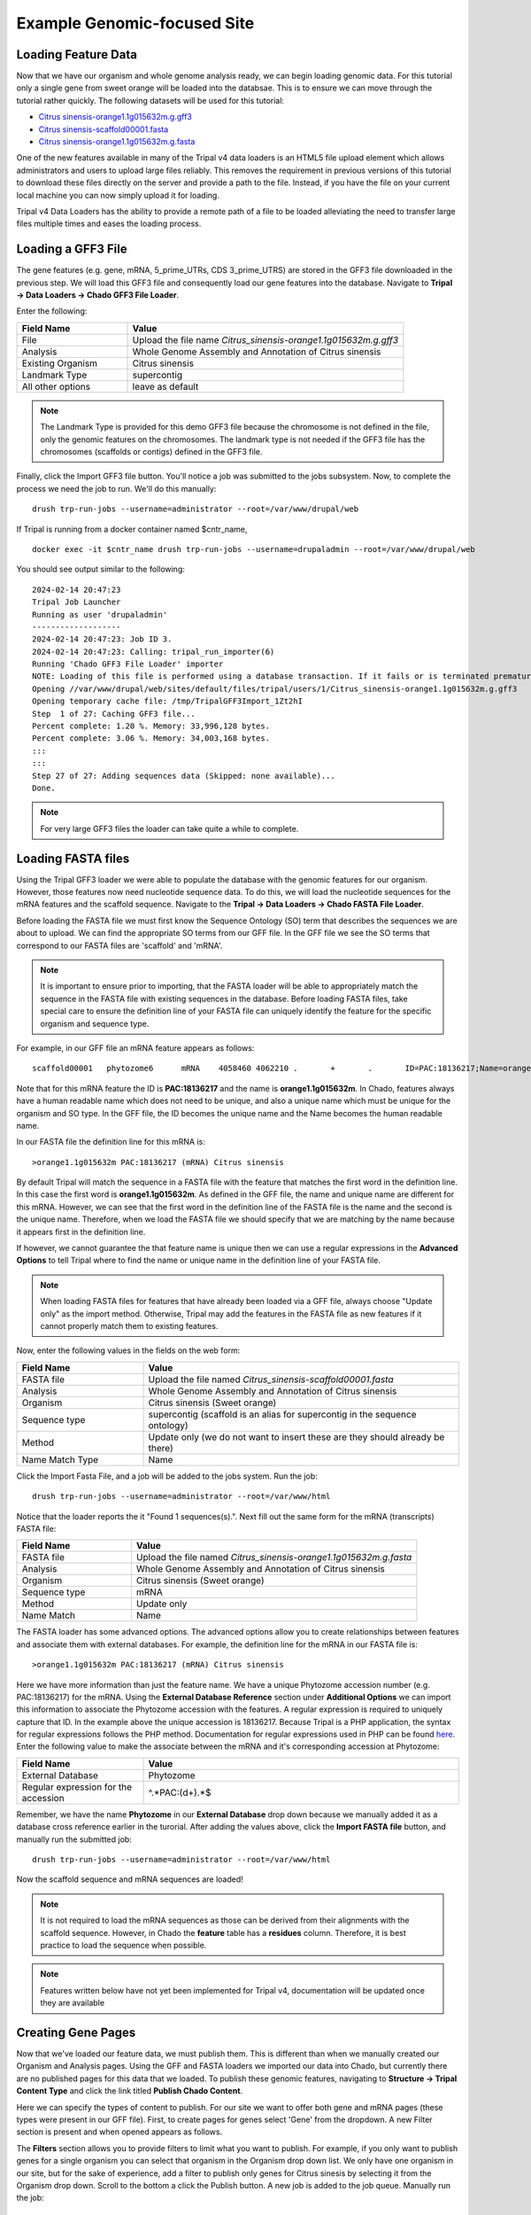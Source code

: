 Example Genomic-focused Site
============================

Loading Feature Data
--------------------
Now that we have our organism and whole genome analysis ready, we can begin loading genomic data. For this tutorial only a single gene from sweet orange will be loaded into the databsae. This is to ensure we can move through the tutorial rather quickly. The following datasets will be used for this tutorial:

- `Citrus sinensis-orange1.1g015632m.g.gff3 <http://tripal.info/sites/default/files/Citrus_sinensis-orange1.1g015632m.g.gff3>`_
- `Citrus sinensis-scaffold00001.fasta <http://tripal.info/sites/default/files/Citrus_sinensis-scaffold00001.fasta>`_
- `Citrus sinensis-orange1.1g015632m.g.fasta <http://tripal.info/sites/default/files/Citrus_sinensis-orange1.1g015632m.g.fasta>`_

One of the new features available in many of the Tripal v4 data loaders is an HTML5 file upload element which allows administrators and users to upload large files reliably. This removes the requirement in previous versions of this tutorial to download these files directly on the server and provide a path to the file. Instead, if you have the file on your current local machine you can now simply upload it for loading.

Tripal v4 Data Loaders has the ability to provide a remote path of a file to be loaded alleviating the need to transfer large files multiple times and eases the loading process.

Loading a GFF3 File
-------------------
The gene features (e.g. gene, mRNA, 5_prime_UTRs, CDS 3_prime_UTRS) are stored in the GFF3 file downloaded in the previous step. We will load this GFF3 file and consequently load our gene features into the database. Navigate to **Tripal → Data Loaders → Chado GFF3 File  Loader**.

.. image:: genomes_genes.1.png
.. image:: genomes_genes.2.png¸¸¸

Enter the following:

.. csv-table::
  :widths: 20,50
  :header: "Field Name", "Value"

  "File", "Upload the file name *Citrus_sinensis-orange1.1g015632m.g.gff3*"
  "Analysis", "Whole Genome Assembly and Annotation of Citrus sinensis"
  "Existing Organism", "Citrus sinensis"
  "Landmark Type", "supercontig"
  "All other options", "leave as default"

.. note::
    The Landmark Type is provided for this demo GFF3 file because the chromosome is not defined in the file, only the genomic features on the chromosomes.  The landmark type is not needed if the GFF3 file has the chromosomes (scaffolds or contigs) defined in the GFF3 file.

Finally, click the Import GFF3 file button. You'll notice a job was submitted to the jobs subsystem. Now, to complete the process we need the job to run. We'll do this manually:


::

  drush trp-run-jobs --username=administrator --root=/var/www/drupal/web

If Tripal is running from a docker container named $cntr_name,

::

  docker exec -it $cntr_name drush trp-run-jobs --username=drupaladmin --root=/var/www/drupal/web


You should see output similar to the following:

::

  2024-02-14 20:47:23
  Tripal Job Launcher
  Running as user 'drupaladmin'
  -------------------
  2024-02-14 20:47:23: Job ID 3.
  2024-02-14 20:47:23: Calling: tripal_run_importer(6)
  Running 'Chado GFF3 File Loader' importer
  NOTE: Loading of this file is performed using a database transaction. If it fails or is terminated prematurely then all insertions and updates are rolled back and will not be found in the database
  Opening //var/www/drupal/web/sites/default/files/tripal/users/1/Citrus_sinensis-orange1.1g015632m.g.gff3
  Opening temporary cache file: /tmp/TripalGFF3Import_1Zt2hI
  Step  1 of 27: Caching GFF3 file...                                
  Percent complete: 1.20 %. Memory: 33,996,128 bytes.
  Percent complete: 3.06 %. Memory: 34,003,168 bytes.
  :::
  :::
  Step 27 of 27: Adding sequences data (Skipped: none available)...
  Done.

.. note::

  For very large GFF3 files the loader can take quite a while to complete.

Loading FASTA files
-------------------
Using the Tripal GFF3 loader we were able to populate the database with the genomic features for our organism. However, those features now need nucleotide sequence data. To do this, we will load the nucleotide sequences for the mRNA features and the scaffold sequence. Navigate to the **Tripal → Data Loaders → Chado FASTA File Loader**.

.. image:: genomes_genes.4.png
.. image:: genomes_genes.5.png
.. image:: genomes_genes.6.png


Before loading the FASTA file we must first know the Sequence Ontology (SO) term that describes the sequences we are about to upload. We can find the appropriate SO terms from our GFF file. In the GFF file we see the SO terms that correspond to our FASTA files are 'scaffold' and 'mRNA'.

.. note::

  It is important to ensure prior to importing, that the FASTA loader will be able to appropriately match the sequence in the FASTA file with existing sequences in the database. Before loading FASTA files, take special care to ensure the definition line of your FASTA file can uniquely identify the feature for the specific organism and sequence type.

For example, in our GFF file an mRNA feature appears as follows:

::

  scaffold00001   phytozome6      mRNA    4058460 4062210 .       +       .       ID=PAC:18136217;Name=orange1.1g015632m;PACid=18136217;Parent=orange1.1g015632m.g

Note that for this mRNA feature the ID is **PAC:18136217** and the name is **orange1.1g015632m**. In Chado, features always have a human readable name which does not need to be unique, and also a unique name which must be unique for the organism and SO type. In the GFF file, the ID becomes the unique name and the Name becomes the human readable name.

In our FASTA file the definition line for this mRNA is:

::

  >orange1.1g015632m PAC:18136217 (mRNA) Citrus sinensis

By default Tripal will match the sequence in a FASTA file with the feature that matches the first word in the definition line. In this case the first word is **orange1.1g015632m**. As defined in the GFF file, the name and unique name are different for this mRNA. However, we can see that the first word in the definition line of the FASTA file is the name and the second is the unique name. Therefore, when we load the FASTA file we should specify that we are matching by the name because it appears first in the definition line.

If however, we cannot guarantee the that feature name is unique then we can use a regular expressions in the **Advanced Options** to tell Tripal where to find the name or unique name in the definition line of your FASTA file.

.. note::

  When loading FASTA files for features that have already been loaded via a GFF file, always choose "Update only" as the import method. Otherwise, Tripal may add the features in the FASTA file as new features if it cannot properly match them to existing features.

Now, enter the following values in the fields on the web form:

.. csv-table::
  :widths: 20,50
  :header: "Field Name", "Value"

  "FASTA file", "Upload the file named *Citrus_sinensis-scaffold00001.fasta*"
  "Analysis", "Whole Genome Assembly and Annotation of Citrus sinensis"
  "Organism", "Citrus sinensis (Sweet orange)"
  "Sequence type", "supercontig (scaffold is an alias for supercontig in the sequence ontology)"
  "Method", "Update only (we do not want to insert these are they should already be there)"
  "Name Match Type", "Name"

Click the Import Fasta File, and a job will be added to the jobs system. Run the job:

::

  drush trp-run-jobs --username=administrator --root=/var/www/html

Notice that the loader reports the it "Found 1 sequences(s).". Next fill out the same form for the mRNA (transcripts) FASTA file:

.. csv-table::
  :widths: 20,50
  :header: "Field Name", "Value"

  "FASTA file", "Upload the file named *Citrus_sinensis-orange1.1g015632m.g.fasta*"
  "Analysis", "Whole Genome Assembly and Annotation of Citrus sinensis"
  "Organism", "Citrus sinensis (Sweet orange)"
  "Sequence type", "mRNA"
  "Method", "Update only"
  "Name Match", "Name"

The FASTA loader has some advanced options. The advanced options allow you to create relationships between features and associate them with external databases. For example, the definition line for the mRNA in our FASTA file is:

::

  >orange1.1g015632m PAC:18136217 (mRNA) Citrus sinensis

Here we have more information than just the feature name. We have a unique Phytozome accession number (e.g. PAC:18136217) for the mRNA. Using the **External Database Reference** section under **Additional Options** we can import this information to associate the Phytozome accession with the features.  A regular expression is required to uniquely capture that ID.  In the example above the unique accession is 18136217.  Because Tripal is a PHP application, the syntax for regular expressions follows the PHP method. Documentation for regular expressions used in PHP can be found `here <http://php.net/manual/en/reference.pcre.pattern.syntax.php>`_.  Enter the following value to make the associate between the mRNA and it's corresponding accession at Phytozome:

.. csv-table::
  :widths: 20,50
  :header: "Field Name", "Value"

  "External Database", "Phytozome"
  "Regular expression for the accession", "^.*PAC:(\d+).*$"

Remember, we have the name **Phytozome** in our **External Database** drop down because we manually added it as a database cross reference earlier in the turorial.  After adding the values above, click the **Import FASTA file** button, and manually run the submitted job:

::

  drush trp-run-jobs --username=administrator --root=/var/www/html

Now the scaffold sequence and mRNA sequences are loaded!

.. note:

  If the name of the gene to which this mRNA belonged was also on the definition line, we could use the **Relationships** section in the **Advanced Options** to link this mRNA with it's gene parent. Fortunately, this information is also in our GFF file and these relationships have already been made.

.. note::

  It is not required to load the mRNA sequences as those can be derived from their alignments with the scaffold sequence. However, in Chado the **feature** table has a **residues** column. Therefore, it is best practice to load the sequence when possible.

.. note::
  Features written below have not yet been implemented for Tripal v4, documentation will be updated once they are available    

Creating Gene Pages
-------------------

Now that we've loaded our feature data, we must publish them. This is different than when we manually created our Organism and Analysis pages.  Using the GFF and FASTA loaders we imported our data into Chado, but currently there are no published pages for this data that we loaded.  To publish these genomic features, navigating to **Structure → Tripal Content Type** and click the link titled **Publish Chado Content**.  

Here we can specify the types of content to publish. For our site we want to offer both gene and mRNA pages (these types were present in our GFF file). First, to create pages for genes select 'Gene' from the dropdown.  A new Filter section is present and when opened appears as follows.

The **Filters** section allows you to provide filters to limit what you want to publish.  For example, if you only want to publish genes for a single organism you can select that organism in the Organism drop down list.  We only have one organism in our site, but for the sake of experience, add a filter to publish only genes for Citrus sinesis by selecting it from the Organism drop down.  Scroll to the bottom a click the Publish button.  A new job is added to the job queue.  Manually run the job:

::

  drush trp-run-jobs --username=administrator --root=/var/www/html

You should see output similar to the following:

::

  Tripal Job Launcher
  Running as user 'administrator'
  -------------------
  Calling: tripal_chado_publish_records(Array, 12)

  NOTE: publishing records is performed using a database transaction.
  If the load fails or is terminated prematurely then the entire set of
  is rolled back with no changes to the database

  Succesfully published 1 Gene record(s).

Here we see that 1 gene was successfully published. This is because the GFF file we used previously to import the genes only had one gene present.

Now, repeat the steps above to publish the mRNA content type.  You should see that 9 mRNA records were published:

::

  Tripal Job Launcher
  Running as user 'administrator'
  -------------------
  Calling: tripal_chado_publish_records(Array, 13)

  NOTE: publishing records is performed using a database transaction.
  If the load fails or is terminated prematurely then the entire set of
  is rolled back with no changes to the database

  Succesfully published 9 mRNA record(s).

.. note::

  It is not necessary to publish all types of features in the GFF file. For example, we do not want to publish features of type **scaffold**. The feature is large and would have many relationships to other features, as well as a very long nucleotide sequence.  These can greatly slow down page loading, and in general would be overwhelming to the user to view on one page. As another example, each **mRNA** is composed of several **CDS** features. These **CDS** features do not need their own page and therefore do not need to be published.

Now, we can view our gene and mRNA pages. Click the Find Tripal Content link. Find and click the new page titled **orange1.1g015632m.g**. Here we can see the gene feature we added and its corresponding mRNA's.

Next find an mRNA page to view.  Remember when we loaded our FASTA file for mRNA that we associated the record with Phytozome.  On these mRNA pages you will see a link in the left side bar titled **Database Cross Reference**.  Clicking that will open a panel with a link to Phytozome.  This link appears because:

- We added a Database Cross Reference for Phytozome in a previous step
- We associated the Phytozome accession with the features using a regular expression when importing the FASTA file.

All data that appears on the page is derived from the GFF file and the FASTA  files we loaded.


Customizing Transcripts on Gene Pages
-------------------------------------
By default the gene pages provided by Tripal will have a link in the sidebar table of contents named **Transcripts** and when clicked a table appears that lists all of the transcripts (or mRNA) that belong to the gene.  The user can click to view more information about each published transcript.

Sometimes however, more than just a listing of transcripts is desired on a gene page.  You can customize the information that is presented about each transcript by navigating to the gene content type at  **Structure → Tripal Content Types** and clicking **mange fields** in the **Gene** row.  This page allows you to customize the way fields are displayed on the gene page.  Scroll down the page to the **Transcript** row and click the **edit** button.  

Open the field set titled **Transcript (mRNA) Field Selection** to view a table that lists all of the available fields for a transcript.

On this page you can check the boxes next to the field that you want to show for a transcript on the gene page.  For this example, we will select the fields **Name**, **Identifier**, **Resource Type**, **Anotations**, and **Sequences** (they may not be in this order on your own site). You can control the order in which fields will be shown by dragging them using the crosshairs icon next to each one.  Scroll to the bottom of the page and click the **Save Settings** button.

Next return to the gene page, reload it, and click on the **Transcripts** link. Now you are provided a select box with the transcript names. When a transcript is selected, the pane below will populate with the fields that you selected when editing in the Transcript field.

You can return to the Transcript field edit page under the Gene content  type at any time to add, remove or change the order of fields that appear for the transcript.

.. note::
    Transcripts on a gene page can only be customized if all of them are published. If not, the default table listing is shown.

